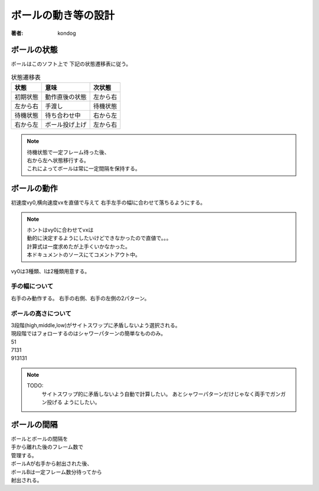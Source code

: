 =========================
ボールの動き等の設計
=========================

:著者: kondog

ボールの状態
============

ボールはこのソフト上で
下記の状態遷移表に従う。

.. table:: 状態遷移表

    =========== =================== ===========
    状態        意味                次状態  
    =========== =================== ===========
    初期状態    動作直後の状態      左から右
    左から右    手渡し              待機状態
    待機状態    待ち合わせ中        右から左
    右から左    ボール投げ上げ      左から右
    =========== =================== ===========

.. note::

    | 待機状態で一定フレーム待った後、
    | 右から左へ状態移行する。
    | これによってボールは常に一定間隔を保持する。

ボールの動作
============

初速度vy0,横向速度vxを直値で与えて
右手左手の幅lに合わせて落ちるようにする。

.. note::

    | ホントはvy0に合わせてvxは
    | 動的に決定するようにしたいけどできなかったので直値で。。。
    | 計算式は一度求めたが上手くいかなかった。
    | 本ドキュメントのソースにてコメントアウト中。

.. ボールの投げ上げ～着地までの動きは下記を満たす(はず)。
.. 
.. .. math:: 
.. 
..     l = vx * t
.. 
..     t = sum^{n=\frac{vy0}{g}}_{n=0}vy0-ng
.. 
.. .. table:: 変数定義
.. 
..     ======= =========================
..     変数名  意味
..     ======= =========================
..     l       右手左手間の距離
..     vx      ボールの横向きの速度
..     t       ボールの滞空時間
..     vy0     ボールの縦向きの初速度
..     g       重力加速度
..     ======= =========================
.. 
.. ここで、lは定数なので1番目の式をvxの関数に変更し、
.. 重力加速度をg=1とすると
.. 
.. .. math:: 
.. 
..     vx = \frac{l}{t}
.. 
..     t = sum^{n=vy0}_{n=0}vy0-n
.. 
.. これを解いて
.. 
.. .. math::
.. 
..     vx = \frac{2*l}{vy0*(vy0-1)}

vy0は3種類、lは2種類用意する。

手の幅について
--------------

右手のみ動作する。
右手の右側、右手の左側の2パターン。

ボールの高さについて
--------------------

| 3段階(high,middle,low)がサイトスワップに矛盾しないよう選択される。
| 現段階ではフォローするのはシャワーパターンの簡単なもののみ。
| 51
| 7131
| 913131

.. note::

    TODO:
        サイトスワップ的に矛盾しないよう自動で計算したい。
        あとシャワーパターンだけじゃなく両手でガンガン投げる
        ようにしたい。

ボールの間隔
============

| ボールとボールの間隔を
| 手から離れた後のフレーム数で
| 管理する。
| ボールAが右手から射出された後、
| ボールBは一定フレーム数分待ってから
| 射出される。

